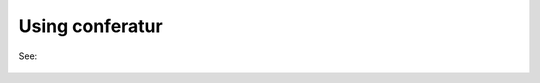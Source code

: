 Using conferatur
================

See:

    .. toctree::
       :maxdepth: 1

       cli
       api


